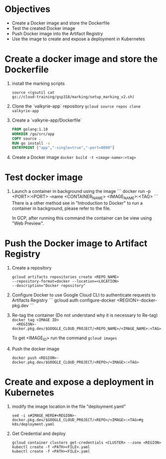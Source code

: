 * Objectives
    - Create a Docker image and store the Dockerfile
    - Test the created Docker image
    - Push Docker image into the Artifact Registry
    - Use the image to create and expose a deployment in Kubernetes

* Create a docker image and store the Dockerfile
  1. install the marking scripts
   #+begin_src 
   source <(gsutil cat
   gs://cloud-training/gsp318/marking/setup_marking_v2.sh)
   #+end_src

  2. Clone the `valkyrie-app` repository
     ~gcloud source repos clone valkyrie-app~

  3. Create a `valkyrie-app/Dockerfile`
      #+begin_src Dockerfile
      FROM golang:1.10
      WORKDIR /go/src/app
      COPY source .
      RUN go install -v
      ENTRYPOINT ["app","-single=true","-port=8080"]
      #+end_src

  4. Create a Docker image
     ~docker build -t <image-name>:<tag>~

* Test docker image

  1. Launch a container in background using the image
     ```
     docker run -p <PORT>:<PORT> --name <CONTAINER_NAME>
     <IMAGE_NAME>:<TAG>
     ```
     There is a other method see in "Introduction to Docker" to run a
     container in background, please refer to the file.

     In GCP, after running this command the container can be view
     using "Web Preview".
     
* Push the Docker image to Artifact Registry

  1. Create a repository
     #+begin_src 
     gcloud artifacts repositories create <REPO_NAME>
     --repository-format=docker --location=<LOCATION>
     --description="Docker repository"
     #+end_src

  2. Configure Docker to use Google Cloud CLI to authenticate requests
     to Artifacts Registry
     ```
     gcloud auth configure-docker <REGION>-docker-pkg.dev
     ```

  3. Re-tag the container
     (Do not understand why it is necessary to Re-tag)
     ~docker tag <IMAGE ID>
     <REGION>-docker.pkg.dev/$GOOGLE_CLOUD_PROJECT/<REPO_NAME>/<IMAGE_NAME>:<TAG>~

     To get <IMAGE_ID> run the command ~gcloud images~

  4. Push the docker image
     
     ~docker push <REGION>-docker.pkg.dev/$GOOGLE_CLOUD_PROJECT/<REPO>/<IMAGE>:<TAG>~ 

* Create and expose a deployment in Kubernetes

  1. modify the image location in the file "deployment.yaml"

    ~sed -i s#IMAGE_HERE#<REGION>-docker.pkg.dev/$GOOGLE_CLOUD_PROJECT/<REPO>/<IMAGE>:<TAG>#g k8s/deployment.yaml~ 

  2. Get Credential and deploy
     #+begin_src
	gcloud container clusters get-credentials <CLUSTER> --zone <REGION>
	kubectl create -f <PATH><FILE>.yaml
	kubectl create -f <PATH><FILE>.yaml
     #+end_src
